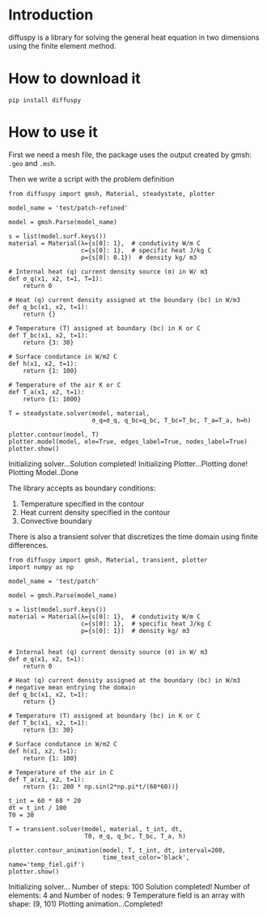 * Introduction

[[https://cloud.githubusercontent.com/assets/9167399/25067736/6a4f19f4-2223-11e7-9b58-5173aaf25014.png][file:https://cloud.githubusercontent.com/assets/9167399/25067736/6a4f19f4-2223-11e7-9b58-5173aaf25014.png]]

diffuspy is a library for solving the general heat equation in two dimensions using the finite element method.

* How to download it

#+BEGIN_SRC shell
pip install diffuspy
#+END_SRC


* How to use it

First we need a mesh file, the package uses the output created by gmsh: =.geo= and =.msh=.

Then we write a script with the problem definition

#+BEGIN_SRC ipython :session :exports both :results output drawer
from diffuspy import gmsh, Material, steadystate, plotter

model_name = 'test/patch-refined'

model = gmsh.Parse(model_name)

s = list(model.surf.keys())
material = Material(λ={s[0]: 1},  # condutivity W/m C
                    c={s[0]: 1},  # specific heat J/kg C
                    ρ={s[0]: 0.1})  # density kg/ m3

# Internal heat (q) current density source (σ) in W/ m3
def σ_q(x1, x2, t=1, T=1):
    return 0

# Heat (q) current density assigned at the boundary (bc) in W/m3
def q_bc(x1, x2, t=1):
    return {}

# Temperature (T) assigned at boundary (bc) in K or C
def T_bc(x1, x2, t=1):
    return {3: 30}

# Surface condutance in W/m2 C
def h(x1, x2, t=1):
    return {1: 100}

# Temperature of the air K or C
def T_a(x1, x2, t=1):
    return {1: 1000}

T = steadystate.solver(model, material,
                       σ_q=σ_q, q_bc=q_bc, T_bc=T_bc, T_a=T_a, h=h)

plotter.contour(model, T)
plotter.model(model, ele=True, edges_label=True, nodes_label=True)
plotter.show()
#+END_SRC

#+RESULTS:
:RESULTS:
Initializing solver...Solution completed!
Initializing Plotter...Plotting done!
Plotting Model..Done

[[https://cloud.githubusercontent.com/assets/9167399/25067802/c09bba5a-2224-11e7-99b5-e819ff41bc3c.png][file:https://cloud.githubusercontent.com/assets/9167399/25067802/c09bba5a-2224-11e7-99b5-e819ff41bc3c.png]]
[[https://cloud.githubusercontent.com/assets/9167399/25067801/be4339a4-2224-11e7-9bf2-8916699e4d04.png][file:https://cloud.githubusercontent.com/assets/9167399/25067801/be4339a4-2224-11e7-9bf2-8916699e4d04.png]]

:END:

The library accepts as boundary conditions:
1. Temperature specified in the contour
2. Heat current density specified in the contour
3. Convective boundary

There is also a transient solver that discretizes the time domain using finite differences.

#+BEGIN_SRC ipython :session :exports both :results output drawer
from diffuspy import gmsh, Material, transient, plotter
import numpy as np

model_name = 'test/patch'

model = gmsh.Parse(model_name)

s = list(model.surf.keys())
material = Material(λ={s[0]: 1},  # condutivity W/m C
                    c={s[0]: 1},  # specific heat J/kg C
                    ρ={s[0]: 1})  # density kg/ m3


# Internal heat (q) current density source (σ) in W/ m3
def σ_q(x1, x2, t=1):
    return 0

# Heat (q) current density assigned at the boundary (bc) in W/m3
# negative mean entrying the domain
def q_bc(x1, x2, t=1):
    return {}

# Temperature (T) assigned at boundary (bc) in K or C
def T_bc(x1, x2, t=1):
    return {3: 30}

# Surface condutance in W/m2 C
def h(x1, x2, t=1):
    return {1: 100}

# Temperature of the air in C
def T_a(x1, x2, t=1):
    return {1: 200 * np.sin(2*np.pi*t/(60*60))}

t_int = 60 * 60 * 20
dt = t_int / 100
T0 = 30

T = transient.solver(model, material, t_int, dt,
                     T0, σ_q, q_bc, T_bc, T_a, h)

plotter.contour_animation(model, T, t_int, dt, interval=200,
                          time_text_color='black', name='temp_fiel.gif')
plotter.show()
#+END_SRC

#+RESULTS:
:RESULTS:
Initializing solver...
Number of steps:  100
 Solution completed!
Number of elements: 4 and Number of nodes: 9
Temperature field is an array with shape:  (9, 101)
Plotting animation...Completed!
[[https://cloud.githubusercontent.com/assets/9167399/25067875/0e479966-2227-11e7-90d2-3fb4f3e811de.gif][file:https://cloud.githubusercontent.com/assets/9167399/25067875/0e479966-2227-11e7-90d2-3fb4f3e811de.gif]]
:END:
